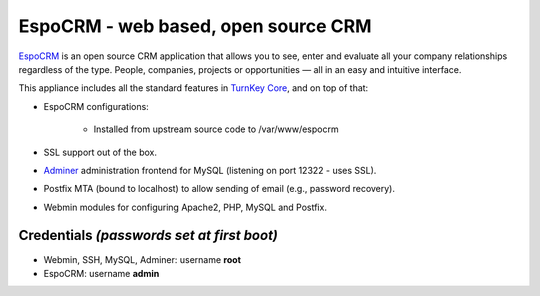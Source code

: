 EspoCRM - web based, open source CRM
===========================================

`EspoCRM`_ is an open source CRM application that allows you to see, enter and evaluate all your company relationships regardless of the type. People, companies, projects or opportunities — all in an easy and intuitive interface.

This appliance includes all the standard features in `TurnKey Core`_,
and on top of that:

- EspoCRM configurations:
   
    - Installed from upstream source code to /var/www/espocrm

- SSL support out of the box.
- `Adminer`_ administration frontend for MySQL (listening on port
  12322 - uses SSL).
- Postfix MTA (bound to localhost) to allow sending of email (e.g.,
  password recovery).
- Webmin modules for configuring Apache2, PHP, MySQL and Postfix.

Credentials *(passwords set at first boot)*
-------------------------------------------

-  Webmin, SSH, MySQL, Adminer: username **root**
-  EspoCRM: username **admin**


.. _EspoCRM: http://www.espocrm.com/
.. _TurnKey Core: https://www.turnkeylinux.org/core
.. _Adminer: http://www.adminer.org

